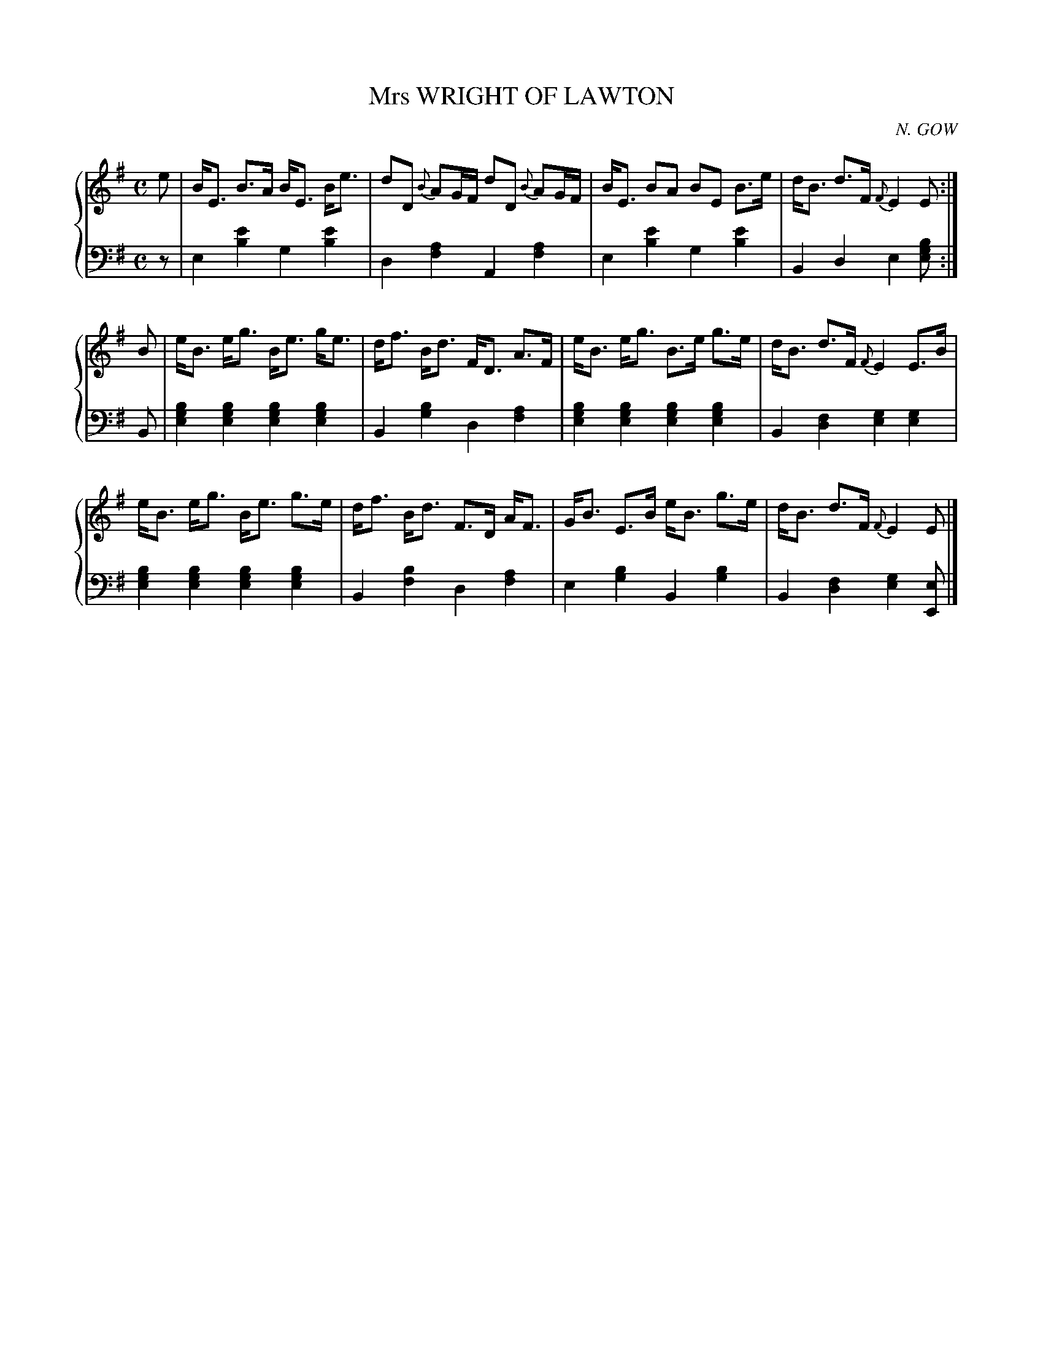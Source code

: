 X: 442
T: Mrs WRIGHT OF LAWTON
C: N. GOW
R: Strathspey
B: Glen Collection p.44 #2
Z: 2011 John Chambers <jc:trillian.mit.edu>
M: C
L: 1/8
V: 1 clef=treble middle=B
V: 2 clef=bass middle=d
%%score {1 | 2}
K: Em
%
V: 1
e |\
B<E B>A B<E B<e | dD {B}AG/F/ dD {B}AG/F/ | B<E BA BE B>e | d<B d>F {F}E2 E :|
B |\
e<B e<g B<e g<e | d<f B<d F<D A>F | e<B e<g B>e g>e | d<B d>F {F}E2 E>B |
e<B e<g B<e g>e | d<f B<d F>D A<F | G<B E>B e<B g>e | d<B d>F {F}E2 E |]
%
V: 2
z |\
e2[e'2b2] g2[e'2b2] | d2[a2f2] A2[a2f2] |\
e2[e'2b2] g2[e'2b2] | B2d2 e2[bge] :|
B |\
[b2g2e2][b2g2e2] [b2g2e2][b2g2e2] | B2[b2g2] d2[a2f2] |\
[b2g2e2][b2g2e2] [b2g2e2][b2g2e2] | B2[f2d2] [g2e2][g2e2] |
[b2g2e2][b2g2e2] [b2g2e2][b2g2e2] | B2[b2f2] d2[a2f2] |\
e2[b2g2] B2[b2g2] | B2[f2d2] [g2e2][eE] |]
